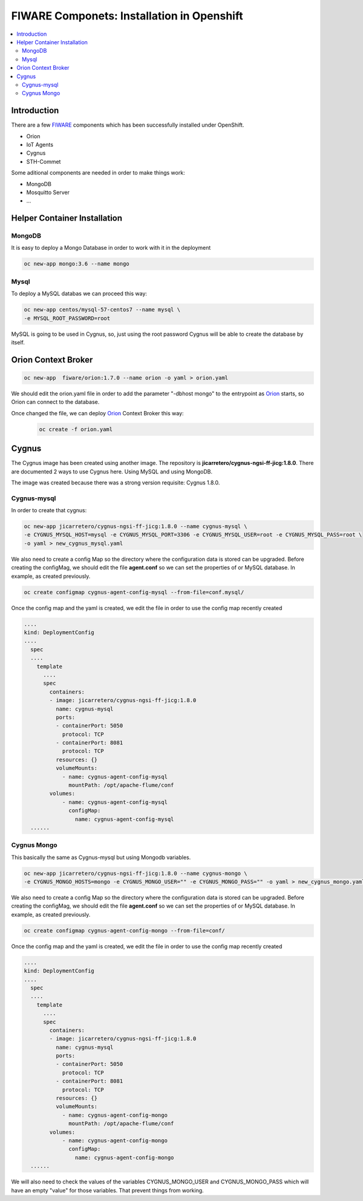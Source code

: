 .. _Top:

===========================================
FIWARE Componets: Installation in Openshift
===========================================

.. contents:: :local:

Introduction
============
There are a few FIWARE_ components which has been successfully installed under OpenShift.

* Orion
* IoT Agents
* Cygnus
* STH-Commet

Some aditional components are needed in order to make things work:

* MongoDB
* Mosquitto Server
* ...

Helper Container Installation
=============================
MongoDB
-------
It is easy to deploy a Mongo Database in order to work with it in the deployment

.. code:: bash

 oc new-app mongo:3.6 --name mongo

Mysql
-----
To deploy a MySQL databas we can proceed this way:

.. code:: bash
  
   oc new-app centos/mysql-57-centos7 --name mysql \
   -e MYSQL_ROOT_PASSWORD=root

MySQL is going to be used in Cygnus, so, just using the root password Cygnus will be able to create the database by itself.

Orion Context Broker
====================
.. code:: bash

 oc new-app  fiware/orion:1.7.0 --name orion -o yaml > orion.yaml

We should edit the orion.yaml file in order to add the parameter "-dbhost mongo" to the entrypoint as Orion_ starts, so Orion can connect to the database.

.. code:: yaml
   :emphasize-lines: 4-9

 .....
   kind: DeploymentConfig
 .....
       containers:
        - image: fiware/orion:1.7.0
          name: orion
          args:
            - -dbhost
            - mongo
          ports:
          - containerPort: 1026
            protocol: TCP
          resources: {}
 .....

Once changed the file, we can deploy Orion_ Context Broker this way:
 .. code:: bash

  oc create -f orion.yaml

Cygnus
======
The Cygnus image has been created using another image. The repository is **jicarretero/cygnus-ngsi-ff-jicg:1.8.0**. There are documented 2 ways to use Cygnus here. Using MySQL and using MongoDB.

The image was created because there was a strong version requisite: Cygnus 1.8.0.

Cygnus-mysql
------------
In order to create that cygnus:

.. code:: bash

  oc new-app jicarretero/cygnus-ngsi-ff-jicg:1.8.0 --name cygnus-mysql \
  -e CYGNUS_MYSQL_HOST=mysql -e CYGNUS_MYSQL_PORT=3306 -e CYGNUS_MYSQL_USER=root -e CYGNUS_MYSQL_PASS=root \
  -o yaml > new_cygnus_mysql.yaml

We also need to create a config Map so the directory where the configuration data is stored can be upgraded. Before creating the configMag, we should edit the file **agent.conf** so we can set the properties of or MySQL database. In example, as created previously.

.. code:: bash

 oc create configmap cygnus-agent-config-mysql --from-file=conf.mysql/


Once the config map and the yaml is created, we edit the file in order to use the config map recently created

.. code:: yaml

   ....
   kind: DeploymentConfig
   ....
     spec
     ....
       template
         ....
         spec
           containers:
           - image: jicarretero/cygnus-ngsi-ff-jicg:1.8.0
             name: cygnus-mysql
             ports:
             - containerPort: 5050
               protocol: TCP
             - containerPort: 8081
               protocol: TCP
             resources: {}
             volumeMounts:
               - name: cygnus-agent-config-mysql
                 mountPath: /opt/apache-flume/conf
           volumes:
               - name: cygnus-agent-config-mysql
                 configMap:
                   name: cygnus-agent-config-mysql
     ......

Cygnus Mongo
-------------
This basically the same as Cygnus-mysql but using Mongodb variables.

.. code:: bash

 oc new-app jicarretero/cygnus-ngsi-ff-jicg:1.8.0 --name cygnus-mongo \
 -e CYGNUS_MONGO_HOSTS=mongo -e CYGNUS_MONGO_USER="" -e CYGNUS_MONGO_PASS="" -o yaml > new_cygnus_mongo.yaml
  

We also need to create a config Map so the directory where the configuration data is stored can be upgraded. Before creating the configMag, we should edit the file **agent.conf** so we can set the properties of or MySQL database. In example, as created previously.

.. code:: bash

 oc create configmap cygnus-agent-config-mongo --from-file=conf/


Once the config map and the yaml is created, we edit the file in order to use the config map recently created

.. code:: yaml

   ....
   kind: DeploymentConfig
   ....
     spec
     ....
       template
         ....
         spec
           containers:
           - image: jicarretero/cygnus-ngsi-ff-jicg:1.8.0
             name: cygnus-mysql
             ports:
             - containerPort: 5050
               protocol: TCP
             - containerPort: 8081
               protocol: TCP
             resources: {}
             volumeMounts:
               - name: cygnus-agent-config-mongo
                 mountPath: /opt/apache-flume/conf
           volumes:
               - name: cygnus-agent-config-mongo
                 configMap:
                   name: cygnus-agent-config-mongo
     ......
     
We will also need to check the values of the variables CYGNUS_MONGO_USER and CYGNUS_MONGO_PASS which will have an empty "value" for those variables. That prevent things from working.
     

.. _FIWARE: http://www.fiware.org/
.. _Orion: https://github.com/telefonicaid/fiware-orion
